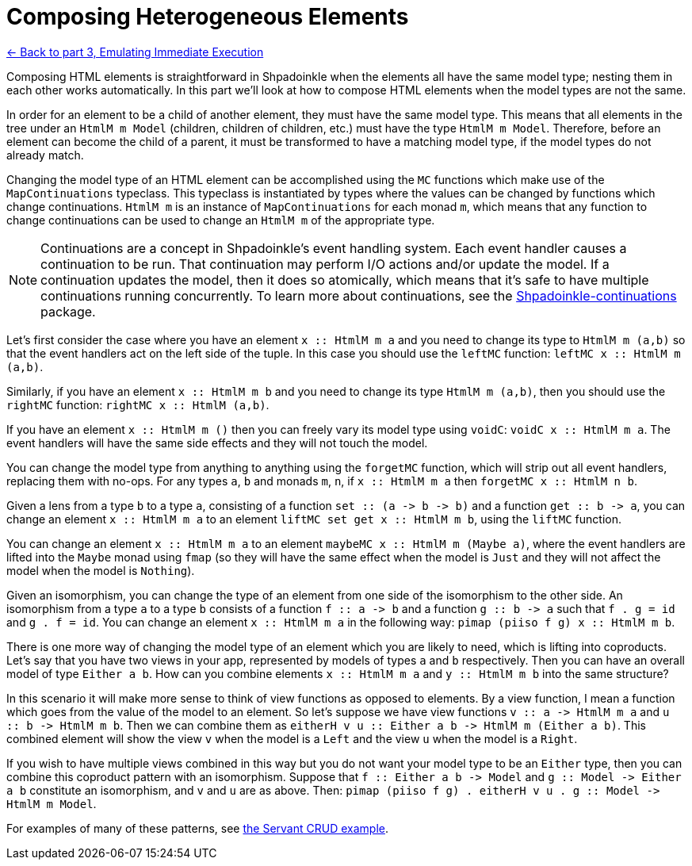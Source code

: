 = Composing Heterogeneous Elements

xref:tutorial/immediate-execution.adoc[<- Back to part 3, Emulating Immediate Execution]

Composing HTML elements is straightforward in Shpadoinkle when the elements all have the same model type; nesting them in each other works automatically. In this part we'll look at how to compose HTML elements when the model types are not the same.

In order for an element to be a child of another element, they must have the same model type. This means that all elements in the tree under an `HtmlM m Model` (children, children of children, etc.) must have the type `HtmlM m Model`. Therefore, before an element can become the child of a parent, it must be transformed to have a matching model type, if the model types do not already match.

Changing the model type of an HTML element can be accomplished using the `MC` functions which make use of the `MapContinuations` typeclass. This typeclass is instantiated by types where the values can be changed by functions which change continuations. `HtmlM m` is an instance of `MapContinuations` for each monad `m`, which means that any function to change continuations can be used to change an `HtmlM m` of the appropriate type.

[NOTE]
Continuations are a concept in Shpadoinkle's event handling system. Each event handler causes a continuation to be run. That continuation may perform I/O actions and/or update the model. If a continuation updates the model, then it does so atomically, which means that it's safe to have multiple continuations running concurrently. To learn more about continuations, see the https://github.com/morganthomas/Shpadoinkle-continuations/blob/master/README.md[Shpadoinkle-continuations] package.

Let's first consider the case where you have an element `+++x :<span></span>: HtmlM m a+++` and you need to change its type to `HtmlM m (a,b)` so that the event handlers act on the left side of the tuple. In this case you should use the `leftMC` function: `+++leftMC x :<span></span>: HtmlM m (a,b)+++`.

Similarly, if you have an element `+++x :<span></span>: HtmlM m b+++` and you need to change its type `HtmlM m (a,b)`, then you should use the `rightMC` function: `+++rightMC x :<span></span>: HtmlM (a,b)+++`.

If you have an element `+++x :<span></span>: HtmlM m ()+++` then you can freely vary its model type using `voidC`: `+++voidC x :<span></span>: HtmlM m a+++`. The event handlers will have the same side effects and they will not touch the model.

You can change the model type from anything to anything using the `forgetMC` function, which will strip out all event handlers, replacing them with no-ops. For any types `a`, `b` and monads `m`, `n`, if `+++x :<span></span>: HtmlM m a+++` then `+++forgetMC x :<span></span>: HtmlM n b+++`.

Given a lens from a type `b` to a type `a`, consisting of a function `+++set :<span></span>: (a -> b -> b)+++` and a function `+++get :<span></span>: b -> a+++`, you can change an element `+++x :<span></span>: HtmlM m a+++` to an element `+++liftMC set get x :<span></span>: HtmlM m b+++`, using the `liftMC` function.

You can change an element `+++x :<span></span>: HtmlM m a+++` to an element `+++maybeMC x :<span></span>: HtmlM m (Maybe a)+++`, where the event handlers are lifted into the `Maybe` monad using `fmap` (so they will have the same effect when the model is `Just` and they will not affect the model when the model is `Nothing`).

Given an isomorphism, you can change the type of an element from one side of the isomorphism to the other side. An isomorphism from a type `a` to a type `b` consists of a function `+++f :<span></span>: a -> b+++` and a function `+++g :<span></span>: b -> a+++` such that `f . g = id` and `g . f = id`. You can change an element `+++x :<span></span>: HtmlM m a+++` in the following way: `+++pimap (piiso f g) x :<span></span>: HtmlM m b+++`.

There is one more way of changing the model type of an element which you are likely to need, which is lifting into coproducts. Let's say that you have two views in your app, represented by models of types `a` and `b` respectively. Then you can have an overall model of type `Either a b`. How can you combine elements `+++x :<span></span>: HtmlM m a+++` and `+++y :<span></span>: HtmlM m b+++` into the same structure?

In this scenario it will make more sense to think of view functions as opposed to elements. By a view function, I mean a function which goes from the value of the model to an element. So let's suppose we have view functions `+++v :<span></span>: a -> HtmlM m a+++` and `+++u :<span></span>: b -> HtmlM m b+++`. Then we can combine them as `+++eitherH v u :<span></span>: Either a b -> HtmlM m (Either a b)+++`. This combined element will show the view `v` when the model is a `Left` and the view `u` when the model is a `Right`.

If you wish to have multiple views combined in this way but you do not want your model type to be an `Either` type, then you can combine this coproduct pattern with an isomorphism. Suppose that `+++f :<span></span>: Either a b -> Model+++` and `+++g :<span></span>: Model -> Either a b+++` constitute an isomorphism, and `v` and `u` are as above. Then: `+++pimap (piiso f g) . eitherH v u . g :<span></span>: Model -> HtmlM m Model+++`.

For examples of many of these patterns, see https://gitlab.com/fresheyeball/Shpadoinkle/-/blob/master/examples/servant-crud[the Servant CRUD example].
